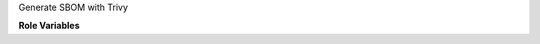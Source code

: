 Generate SBOM with Trivy

**Role Variables**

.. zuul:rolevar:: generate_sbom_trivy_source

   Source to generate SBOM for

.. zuul:rolevar:: generate_sbom_trivy_format
   :default: cyclonedx

   Format of the SBOM report

.. zuul:rolevar:: generate_sbom_trivy_path

   Path where to save the report
